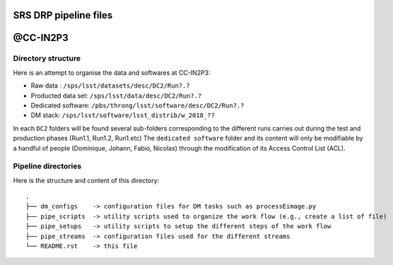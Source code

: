 SRS DRP pipeline files
======================

@CC-IN2P3
=========

Directory structure
-------------------

Here is an attempt to organise the data and softwares at CC-IN2P3:

- Raw data : ``/sps/lsst/datasets/desc/DC2/Run?.?``

- Producted data set: ``/sps/lsst/data/desc/DC2/Run?.?``

- Dedicated software: ``/pbs/throng/lsst/software/desc/DC2/Run?.?``

- DM stack: ``/sps/lsst/software/lsst_distrib/w_2018_??``

In each ``DC2`` folders will be found several sub-folders corresponding
to the different runs carries out during the test and production
phases (Run1.1, Run1.2, Run1.etc) The ``dedicated software`` folder and
its content will only be modifiable by a handful of people (Dominique,
Johann, Fabio, Nicolas) through the modification of its Access Control
List (ACL).

Pipeline directories
--------------------

Here is the structure and content of this directory::

  .
  ├── dm_configs    -> configuration files for DM tasks such as processEimage.py
  ├── pipe_scripts  -> utility scripts used to organize the work flow (e.g., create a list of file) 
  ├── pipe_setups   -> utility scripts to setup the different steps of the work flow
  ├── pipe_streams  -> configuration files used for the different streams
  └── README.rst    -> this file








